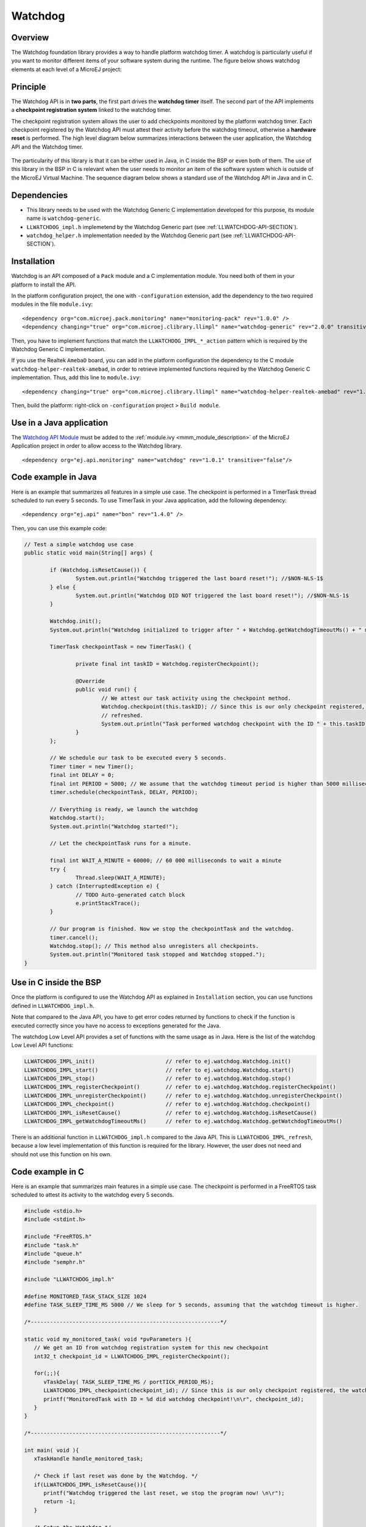 ========
Watchdog
========


Overview
========

The Watchdog foundation library provides a way to handle platform watchdog timer.
A watchdog is particularly useful if you want to monitor different items of your
software system during the runtime. The figure below shows watchdog elements at each level of 
a MicroEJ project:

.. figure:: images/watchdog_sandwich.png
   :alt: Watchdog API integration
   :align: center
   :scale: 80%


Principle
=========

The Watchdog API is in **two parts**, the first part drives the **watchdog timer** itself.
The second part of the API implements a **checkpoint registration system** linked to the watchdog timer.

The checkpoint registration system allows the user to add checkpoints monitored by the platform watchdog timer.
Each checkpoint registered by the Watchdog API must attest their activity before the watchdog
timeout, otherwise a **hardware reset** is performed. 
The high level diagram below summarizes interactions between the user application, 
the Watchdog API and the Watchdog timer.

.. figure:: images/watchdog_highlevel_diagram.png
   :alt: Watchdog API high level description
   :align: center
   :scale: 80%


The particularity of this library is that it can be either used in Java, in C inside the BSP
or even both of them. The use of this library in the BSP in C is relevant when the user needs
to monitor an item of the software system which is outside of the MicroEJ Virtual Machine. 
The sequence diagram below shows a standard use of the Watchdog API in Java and in C.


.. figure:: images/watchdog_seq_diagram.png
   :alt: Watchdog API sequence diagram
   :align: center
   :scale: 80%

Dependencies
============

- This library needs to be used with the Watchdog Generic C implementation developed for this purpose,
  its module name is ``watchdog-generic``.

- ``LLWATCHDOG_impl.h`` implemetend by the Watchdog Generic part (see :ref:`LLWATCHDOG-API-SECTION`).

- ``watchdog_helper.h`` implementation needed by the Watchdog Generic part (see :ref:`LLWATCHDOG-API-SECTION`).

Installation
============

Watchdog is an API composed of a ``Pack`` module and a C implementation module.
You need both of them in your platform to install the API.

In the platform configuration project, the one with ``-configuration`` extension, add
the dependency to the two required modules in the file ``module.ivy``:

::

   <dependency org="com.microej.pack.monitoring" name="monitoring-pack" rev="1.0.0" />
   <dependency changing="true" org="com.microej.clibrary.llimpl" name="watchdog-generic" rev="2.0.0" transitive="false"/>

Then, you have to implement functions that match the ``LLWATCHDOG_IMPL_*_action`` pattern
which is required by the Watchdog Generic C implementation.

If you use the Realtek ``AmebaD`` board, you can add in the platform configuration the dependency
to the C module ``watchdog-helper-realtek-amebad``, in order to retrieve implemented
functions required by the Watchdog Generic C implementation. Thus, add this line to ``module.ivy``:

::

   <dependency changing="true" org="com.microej.clibrary.llimpl" name="watchdog-helper-realtek-amebad" rev="1.0.0" transitive="false"/>

Then, build the platform: right-click on ``-configuration`` project > ``Build module``.

Use in a Java application
=========================

The `Watchdog API Module <https://repository.microej.com/artifacts/ej/api/monitoring/>`_
must be added to the :ref:`module.ivy <mmm_module_description>` of the MicroEJ 
Application project in order to allow access to the Watchdog library.

::

   <dependency org="ej.api.monitoring" name="watchdog" rev="1.0.1" transitive="false"/>


Code example in Java
====================

Here is an example that summarizes all features in a simple use case.
The checkpoint is performed in a TimerTask thread scheduled to run every 5 seconds.
To use TimerTask in your Java application, add the following dependency:

::

	<dependency org="ej.api" name="bon" rev="1.4.0" />

Then, you can use this example code:

.. code:: java

	// Test a simple watchdog use case
	public static void main(String[] args) {

		if (Watchdog.isResetCause()) {
			System.out.println("Watchdog triggered the last board reset!"); //$NON-NLS-1$
		} else {
			System.out.println("Watchdog DID NOT triggered the last board reset!"); //$NON-NLS-1$
		}

		Watchdog.init();
		System.out.println("Watchdog initialized to trigger after " + Watchdog.getWatchdogTimeoutMs() + " ms."); //$NON-NLS-1$

		TimerTask checkpointTask = new TimerTask() {

			private final int taskID = Watchdog.registerCheckpoint();

			@Override
			public void run() {
				// We attest our task activity using the checkpoint method.
				Watchdog.checkpoint(this.taskID); // Since this is our only checkpoint registered, the watchdog is
				// refreshed.
				System.out.println("Task performed watchdog checkpoint with the ID " + this.taskID); //$NON-NLS-1$
			}
		};

		// We schedule our task to be executed every 5 seconds.
		Timer timer = new Timer();
		final int DELAY = 0;
		final int PERIOD = 5000; // We assume that the watchdog timeout period is higher than 5000 milliseconds.
		timer.schedule(checkpointTask, DELAY, PERIOD);

		// Everything is ready, we launch the watchdog
		Watchdog.start();
		System.out.println("Watchdog started!");

		// Let the checkpointTask runs for a minute.

		final int WAIT_A_MINUTE = 60000; // 60 000 milliseconds to wait a minute
		try {
			Thread.sleep(WAIT_A_MINUTE);
		} catch (InterruptedException e) {
			// TODO Auto-generated catch block
			e.printStackTrace();
		}

		// Our program is finished. Now we stop the checkpointTask and the watchdog.
		timer.cancel();
		Watchdog.stop(); // This method also unregisters all checkpoints.
		System.out.println("Monitored task stopped and Watchdog stopped.");
	}



Use in C inside the BSP
=======================

Once the platform is configured to use the Watchdog API as explained in ``Installation``
section, you can use functions defined in ``LLWATCHDOG_impl.h``.

Note that compared to the Java API, you have to get error codes returned by functions
to check if the function is executed correctly since you have no access to
exceptions generated for the Java.

The watchdog Low Level API provides a set of functions with the same usage as in Java.
Here is the list of the watchdog Low Level API functions:

.. code:: c

   LLWATCHDOG_IMPL_init()                      // refer to ej.watchdog.Watchdog.init()
   LLWATCHDOG_IMPL_start()                     // refer to ej.watchdog.Watchdog.start()
   LLWATCHDOG_IMPL_stop()                      // refer to ej.watchdog.Watchdog.stop()
   LLWATCHDOG_IMPL_registerCheckpoint()        // refer to ej.watchdog.Watchdog.registerCheckpoint()
   LLWATCHDOG_IMPL_unregisterCheckpoint()      // refer to ej.watchdog.Watchdog.unregisterCheckpoint()
   LLWATCHDOG_IMPL_checkpoint()                // refer to ej.watchdog.Watchdog.checkpoint()
   LLWATCHDOG_IMPL_isResetCause()              // refer to ej.watchdog.Watchdog.isResetCause()
   LLWATCHDOG_IMPL_getWatchdogTimeoutMs()      // refer to ej.watchdog.Watchdog.getWatchdogTimeoutMs()


There is an additional function in ``LLWATCHDOG_impl.h`` compared to the Java API.
This is ``LLWATCHDOG_IMPL_refresh``, because a low level implementation of this function
is required for the library. However, the user does not need and should not use this function on his own.




Code example in C
=================

Here is an example that summarizes main features in a simple use case.
The checkpoint is performed in a FreeRTOS task scheduled to attest its activity to the watchdog every 5 seconds.

.. code:: C
      
   #include <stdio.h>
   #include <stdint.h>

   #include "FreeRTOS.h"
   #include "task.h"
   #include "queue.h"
   #include "semphr.h"

   #include "LLWATCHDOG_impl.h"

   #define MONITORED_TASK_STACK_SIZE 1024
   #define TASK_SLEEP_TIME_MS 5000 // We sleep for 5 seconds, assuming that the watchdog timeout is higher.

   /*-----------------------------------------------------------*/

   static void my_monitored_task( void *pvParameters ){
      // We get an ID from watchdog registration system for this new checkpoint
      int32_t checkpoint_id = LLWATCHDOG_IMPL_registerCheckpoint();

      for(;;){
         vTaskDelay( TASK_SLEEP_TIME_MS / portTICK_PERIOD_MS);
         LLWATCHDOG_IMPL_checkpoint(checkpoint_id); // Since this is our only checkpoint registered, the watchdog is refreshed.
         printf("MonitoredTask with ID = %d did watchdog checkpoint!\n\r", checkpoint_id);
      }
   }

   /*-----------------------------------------------------------*/

   int main( void ){
      xTaskHandle handle_monitored_task;

      /* Check if last reset was done by the Watchdog. */
      if(LLWATCHDOG_IMPL_isResetCause()){
         printf("Watchdog triggered the last reset, we stop the program now! \n\r");
         return -1;
      }

      /* Setup the Watchdog */
      if(WATCHDOG_ERROR == LLWATCHDOG_IMPL_init()){
   	   printf("Failed to init watchdog in main. \n\r");
      } else{
         printf("Watchdog initialized to trigger after %d ms \n\r", LLWATCHDOG_IMPL_getWatchdogTimeoutMs());
      }

      /* Start the Watchdog */
      if(WATCHDOG_ERROR == LLWATCHDOG_IMPL_start()){
         printf("Failed to start watchdog in main. \n\r");
      } else{
         printf("Watchdog started!\n\r");
      }

      /* Create the monitored task. */
      xTaskCreate( my_monitored_task, "MonitoredTask", MONITORED_TASK_STACK_SIZE, NULL, tskIDLE_PRIORITY, &handle_monitored_task);

      /* Start the scheduler. */
      printf("Starting scheduler...\n\r");
      vTaskStartScheduler();

      return 0;
   }

..
   | Copyright 2008-2021, MicroEJ Corp. Content in this space is free 
   for read and redistribute. Except if otherwise stated, modification 
   is subject to MicroEJ Corp prior approval.
   | MicroEJ is a trademark of MicroEJ Corp. All other trademarks and 
   copyrights are the property of their respective owners.
